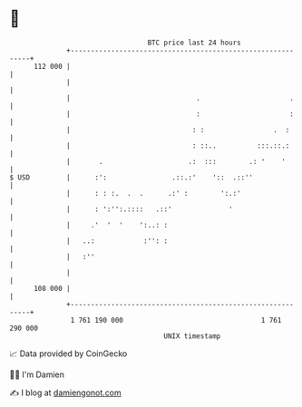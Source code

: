 * 👋

#+begin_example
                                     BTC price last 24 hours                    
                 +------------------------------------------------------------+ 
         112 000 |                                                            | 
                 |                                                            | 
                 |                               .                      .     | 
                 |                               :                      :     | 
                 |                              : :                 .  :      | 
                 |                              : ::..          :::.::.:      | 
                 |       .                     .:  :::        .: '    '       | 
   $ USD         |      :':                .::.:'    '::  .::''               | 
                 |      : : :.  .  .      .:' :        ':.:'                  | 
                 |      : ':'':.::::   .::'              '                    | 
                 |     .'  '  '    ':..: :                                    | 
                 |   ..:            :'': :                                    | 
                 |   :''                                                      | 
                 |                                                            | 
         108 000 |                                                            | 
                 +------------------------------------------------------------+ 
                  1 761 190 000                                  1 761 290 000  
                                         UNIX timestamp                         
#+end_example
📈 Data provided by CoinGecko

🧑‍💻 I'm Damien

✍️ I blog at [[https://www.damiengonot.com][damiengonot.com]]
